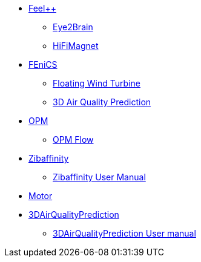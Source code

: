 * xref:index.adoc#feelpp[Feel++]
** xref:feelpp::eye2brain/README.adoc[Eye2Brain]
** xref:feelpp::hifimagnet/README.adoc[HiFiMagnet]
* xref:index.adoc#_fenics[FEniCS]
** xref:fenics/floatingwindturbine/README.adoc[Floating Wind Turbine]
** xref:fenics/3dairqualitypredictioncfd/README.adoc[3D Air Quality Prediction]
* xref:index.adoc#_opm[OPM]
** xref:opm/opm-flow/README.adoc[OPM Flow]
* xref:zibaffinity/zibaffinity-bindingaffinity/README.adoc[Zibaffinity]
** xref:zibaffinity/zibaffinity-bindingaffinity/zibaffinity-userman.adoc[Zibaffinity User Manual]
* xref:others/motor/README.adoc[Motor]
* xref:3DAirQualityPrediction/README.adoc[3DAirQualityPrediction]
** xref:3DAirQualityPrediction/userman.adoc[3DAirQualityPrediction User manual]
